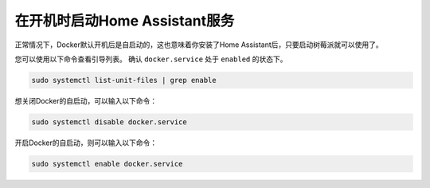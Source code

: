 在开机时启动Home Assistant服务
==================================================

正常情况下，Docker默认开机后是自启动的，这也意味着你安装了Home Assistant后，只要启动树莓派就可以使用了。

您可以使用以下命令查看引导列表。 确认 ``docker.service`` 处于 ``enabled`` 的状态下。

.. raw:: html

    <run></run>

.. code-block::

    sudo systemctl list-unit-files | grep enable


想关闭Docker的自启动，可以输入以下命令：

.. raw:: html

    <run></run>

.. code-block::

    sudo systemctl disable docker.service


开启Docker的自启动，则可以输入以下命令：

.. raw:: html

    <run></run>

.. code-block::

    sudo systemctl enable docker.service